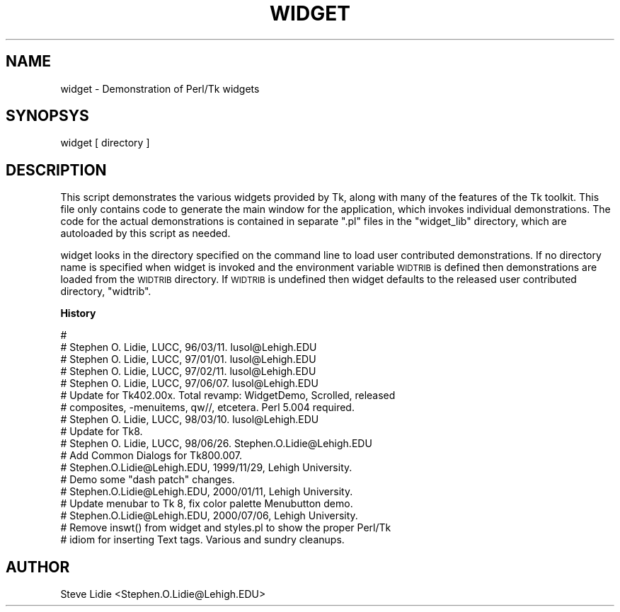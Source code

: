 .\" Automatically generated by Pod::Man v1.34, Pod::Parser v1.13
.\"
.\" Standard preamble:
.\" ========================================================================
.de Sh \" Subsection heading
.br
.if t .Sp
.ne 5
.PP
\fB\\$1\fR
.PP
..
.de Sp \" Vertical space (when we can't use .PP)
.if t .sp .5v
.if n .sp
..
.de Vb \" Begin verbatim text
.ft CW
.nf
.ne \\$1
..
.de Ve \" End verbatim text
.ft R
.fi
..
.\" Set up some character translations and predefined strings.  \*(-- will
.\" give an unbreakable dash, \*(PI will give pi, \*(L" will give a left
.\" double quote, and \*(R" will give a right double quote.  | will give a
.\" real vertical bar.  \*(C+ will give a nicer C++.  Capital omega is used to
.\" do unbreakable dashes and therefore won't be available.  \*(C` and \*(C'
.\" expand to `' in nroff, nothing in troff, for use with C<>.
.tr \(*W-|\(bv\*(Tr
.ds C+ C\v'-.1v'\h'-1p'\s-2+\h'-1p'+\s0\v'.1v'\h'-1p'
.ie n \{\
.    ds -- \(*W-
.    ds PI pi
.    if (\n(.H=4u)&(1m=24u) .ds -- \(*W\h'-12u'\(*W\h'-12u'-\" diablo 10 pitch
.    if (\n(.H=4u)&(1m=20u) .ds -- \(*W\h'-12u'\(*W\h'-8u'-\"  diablo 12 pitch
.    ds L" ""
.    ds R" ""
.    ds C` ""
.    ds C' ""
'br\}
.el\{\
.    ds -- \|\(em\|
.    ds PI \(*p
.    ds L" ``
.    ds R" ''
'br\}
.\"
.\" If the F register is turned on, we'll generate index entries on stderr for
.\" titles (.TH), headers (.SH), subsections (.Sh), items (.Ip), and index
.\" entries marked with X<> in POD.  Of course, you'll have to process the
.\" output yourself in some meaningful fashion.
.if \nF \{\
.    de IX
.    tm Index:\\$1\t\\n%\t"\\$2"
..
.    nr % 0
.    rr F
.\}
.\"
.\" For nroff, turn off justification.  Always turn off hyphenation; it makes
.\" way too many mistakes in technical documents.
.hy 0
.if n .na
.\"
.\" Accent mark definitions (@(#)ms.acc 1.5 88/02/08 SMI; from UCB 4.2).
.\" Fear.  Run.  Save yourself.  No user-serviceable parts.
.    \" fudge factors for nroff and troff
.if n \{\
.    ds #H 0
.    ds #V .8m
.    ds #F .3m
.    ds #[ \f1
.    ds #] \fP
.\}
.if t \{\
.    ds #H ((1u-(\\\\n(.fu%2u))*.13m)
.    ds #V .6m
.    ds #F 0
.    ds #[ \&
.    ds #] \&
.\}
.    \" simple accents for nroff and troff
.if n \{\
.    ds ' \&
.    ds ` \&
.    ds ^ \&
.    ds , \&
.    ds ~ ~
.    ds /
.\}
.if t \{\
.    ds ' \\k:\h'-(\\n(.wu*8/10-\*(#H)'\'\h"|\\n:u"
.    ds ` \\k:\h'-(\\n(.wu*8/10-\*(#H)'\`\h'|\\n:u'
.    ds ^ \\k:\h'-(\\n(.wu*10/11-\*(#H)'^\h'|\\n:u'
.    ds , \\k:\h'-(\\n(.wu*8/10)',\h'|\\n:u'
.    ds ~ \\k:\h'-(\\n(.wu-\*(#H-.1m)'~\h'|\\n:u'
.    ds / \\k:\h'-(\\n(.wu*8/10-\*(#H)'\z\(sl\h'|\\n:u'
.\}
.    \" troff and (daisy-wheel) nroff accents
.ds : \\k:\h'-(\\n(.wu*8/10-\*(#H+.1m+\*(#F)'\v'-\*(#V'\z.\h'.2m+\*(#F'.\h'|\\n:u'\v'\*(#V'
.ds 8 \h'\*(#H'\(*b\h'-\*(#H'
.ds o \\k:\h'-(\\n(.wu+\w'\(de'u-\*(#H)/2u'\v'-.3n'\*(#[\z\(de\v'.3n'\h'|\\n:u'\*(#]
.ds d- \h'\*(#H'\(pd\h'-\w'~'u'\v'-.25m'\f2\(hy\fP\v'.25m'\h'-\*(#H'
.ds D- D\\k:\h'-\w'D'u'\v'-.11m'\z\(hy\v'.11m'\h'|\\n:u'
.ds th \*(#[\v'.3m'\s+1I\s-1\v'-.3m'\h'-(\w'I'u*2/3)'\s-1o\s+1\*(#]
.ds Th \*(#[\s+2I\s-2\h'-\w'I'u*3/5'\v'-.3m'o\v'.3m'\*(#]
.ds ae a\h'-(\w'a'u*4/10)'e
.ds Ae A\h'-(\w'A'u*4/10)'E
.    \" corrections for vroff
.if v .ds ~ \\k:\h'-(\\n(.wu*9/10-\*(#H)'\s-2\u~\d\s+2\h'|\\n:u'
.if v .ds ^ \\k:\h'-(\\n(.wu*10/11-\*(#H)'\v'-.4m'^\v'.4m'\h'|\\n:u'
.    \" for low resolution devices (crt and lpr)
.if \n(.H>23 .if \n(.V>19 \
\{\
.    ds : e
.    ds 8 ss
.    ds o a
.    ds d- d\h'-1'\(ga
.    ds D- D\h'-1'\(hy
.    ds th \o'bp'
.    ds Th \o'LP'
.    ds ae ae
.    ds Ae AE
.\}
.rm #[ #] #H #V #F C
.\" ========================================================================
.\"
.IX Title "WIDGET 1"
.TH WIDGET 1 "2000-12-30" "Tk800.023" "perl/Tk Documentation"
.SH "NAME"
widget \- Demonstration of Perl/Tk widgets
.SH "SYNOPSYS"
.IX Header "SYNOPSYS"
.Vb 1
\&  widget [ directory ]
.Ve
.SH "DESCRIPTION"
.IX Header "DESCRIPTION"
This script demonstrates the various widgets provided by Tk, along with
many of the features of the Tk toolkit.  This file only contains code to
generate the main window for the application, which invokes individual
demonstrations.  The code for the actual demonstrations is contained in
separate \*(L".pl\*(R" files in the \*(L"widget_lib\*(R" directory, which are autoloaded
by this script as needed.
.PP
widget looks in the directory specified on the command line to load user
contributed demonstrations.  If no directory name is specified when widget is
invoked and the environment variable \s-1WIDTRIB\s0 is defined then demonstrations
are loaded from the \s-1WIDTRIB\s0 directory. If \s-1WIDTRIB\s0 is undefined then widget
defaults to the released user contributed directory, \*(L"widtrib\*(R".
.Sh "History"
.IX Subsection "History"
.Vb 18
\& #
\& # Stephen O. Lidie, LUCC, 96/03/11.  lusol@Lehigh.EDU
\& # Stephen O. Lidie, LUCC, 97/01/01.  lusol@Lehigh.EDU
\& # Stephen O. Lidie, LUCC, 97/02/11.  lusol@Lehigh.EDU
\& # Stephen O. Lidie, LUCC, 97/06/07.  lusol@Lehigh.EDU
\& #     Update for Tk402.00x.  Total revamp:  WidgetDemo, Scrolled, released
\& #     composites, -menuitems, qw//, etcetera.  Perl 5.004 required.
\& # Stephen O. Lidie, LUCC, 98/03/10.  lusol@Lehigh.EDU
\& #     Update for Tk8.
\& # Stephen O. Lidie, LUCC, 98/06/26.  Stephen.O.Lidie@Lehigh.EDU
\& #     Add Common Dialogs for Tk800.007.
\& # Stephen.O.Lidie@Lehigh.EDU, 1999/11/29, Lehigh University.
\& #     Demo some "dash patch" changes.
\& # Stephen.O.Lidie@Lehigh.EDU, 2000/01/11, Lehigh University.
\& #     Update menubar to Tk 8, fix color palette Menubutton demo.
\& # Stephen.O.Lidie@Lehigh.EDU, 2000/07/06, Lehigh University.
\& #     Remove inswt() from widget and styles.pl to show the proper Perl/Tk
\& #     idiom for inserting Text tags.  Various and sundry cleanups.
.Ve
.SH "AUTHOR"
.IX Header "AUTHOR"
Steve Lidie <Stephen.O.Lidie@Lehigh.EDU>
